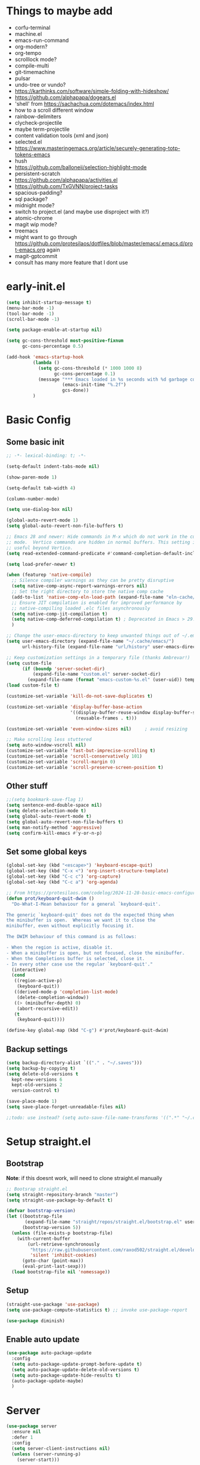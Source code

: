 #+title My emacs config
#+PROPERTY: header-args:emacs-lisp :tangle "init.el"
#+STARTUP: show2levels

* Things to maybe add
- corfu-terminal
- machine.el
- emacs-run-command
- org-modern?
- org-tempo
- scrolllock mode?
- compile-multi
- git-timemachine
- pulsar
- undo-tree or vundo?
- https://karthinks.com/software/simple-folding-with-hideshow/
- https://github.com/alphapapa/dogears.el
- 'shell' from https://sachachua.com/dotemacs/index.html
- how to a scroll different window
- rainbow-delimiters
- clycheck-projectile
- maybe term-projectile
- content validation tools (xml and json)
- selected.el
- https://www.masteringemacs.org/article/securely-generating-totp-tokens-emacs
- hush
- https://github.com/balloneij/selection-highlight-mode
- persistent-scratch
- https://github.com/alphapapa/activities.el
- https://github.com/TxGVNN/project-tasks
- spacious-padding?
- sql package?
- midnight mode?
- switch to project.el (and maybe use disproject with it?)
- atomic-chrome
- magit wip mode?
- treemacs
- might want to go through https://github.com/protesilaos/dotfiles/blob/master/emacs/.emacs.d/prot-emacs.org again
- magit-gptcommit
- consult has many more feature that I dont use

* early-init.el
#+begin_src emacs-lisp :tangle "early-init.el"
  (setq inhibit-startup-message t)
  (menu-bar-mode -1)
  (tool-bar-mode -1)
  (scroll-bar-mode -1)

  (setq package-enable-at-startup nil)

  (setq gc-cons-threshold most-positive-fixnum
        gc-cons-percentage 0.5)

  (add-hook 'emacs-startup-hook
            (lambda ()
              (setq gc-cons-threshold (* 1000 1000 8)
                    gc-cons-percentage 0.1)
              (message "*** Emacs loaded in %s seconds with %d garbage collections."
                       (emacs-init-time "%.2f")
                       gcs-done))
            )
#+end_src

* Basic Config
** Some basic init
#+begin_src emacs-lisp
  ;; -*- lexical-binding: t; -*-

  (setq-default indent-tabs-mode nil)

  (show-paren-mode 1)

  (setq-default tab-width 4)

  (column-number-mode)

  (setq use-dialog-box nil)

  (global-auto-revert-mode 1)
  (setq global-auto-revert-non-file-buffers t)

  ;; Emacs 28 and newer: Hide commands in M-x which do not work in the current
  ;; mode.  Vertico commands are hidden in normal buffers. This setting is
  ;; useful beyond Vertico.
  (setq read-extended-command-predicate #'command-completion-default-include-p)

  (setq load-prefer-newer t)

  (when (featurep 'native-compile)
    ;; Silence compiler warnings as they can be pretty disruptive
    (setq native-comp-async-report-warnings-errors nil)
    ;; Set the right directory to store the native comp cache
    (add-to-list 'native-comp-eln-load-path (expand-file-name "eln-cache/" user-emacs-directory))
    ;; Ensure JIT compilation is enabled for improved performance by
    ;; native-compiling loaded .elc files asynchronously
    (setq native-comp-jit-compilation t)
    (setq native-comp-deferred-compilation t) ; Deprecated in Emacs > 29.1
    )

  ;; Change the user-emacs-directory to keep unwanted things out of ~/.emacs.d
  (setq user-emacs-directory (expand-file-name "~/.cache/emacs/")
        url-history-file (expand-file-name "url/history" user-emacs-directory))

  ;; Keep customization settings in a temporary file (thanks Ambrevar!)
  (setq custom-file
        (if (boundp 'server-socket-dir)
            (expand-file-name "custom.el" server-socket-dir)
          (expand-file-name (format "emacs-custom-%s.el" (user-uid)) temporary-file-directory)))
  (load custom-file t)

  (customize-set-variable 'kill-do-not-save-duplicates t)

  (customize-set-variable 'display-buffer-base-action
                          '((display-buffer-reuse-window display-buffer-same-window)
                            (reusable-frames . t)))

  (customize-set-variable 'even-window-sizes nil)     ; avoid resizing

  ;; Make scrolling less stuttered
  (setq auto-window-vscroll nil)
  (customize-set-variable 'fast-but-imprecise-scrolling t)
  (customize-set-variable 'scroll-conservatively 101)
  (customize-set-variable 'scroll-margin 0)
  (customize-set-variable 'scroll-preserve-screen-position t)
#+end_src

** Other stuff
#+begin_src emacs-lisp
  ;;(setq bookmark-save-flag 1)
  (setq sentence-end-double-space nil)
  (setq delete-selection-mode t)
  (setq global-auto-revert-mode t)
  (setq global-auto-revert-non-file-buffers t)
  (setq man-notify-method 'aggressive)
  (setq confirm-kill-emacs #'y-or-n-p)
#+end_src

** Set some global keys
#+begin_src emacs-lisp
  (global-set-key (kbd "<escape>") 'keyboard-escape-quit)
  (global-set-key (kbd "C-x <") 'org-insert-structure-template)
  (global-set-key (kbd "C-c c") 'org-capture)
  (global-set-key (kbd "C-c a") 'org-agenda)

  ;; From https://protesilaos.com/codelog/2024-11-28-basic-emacs-configuration/
  (defun prot/keyboard-quit-dwim ()
    "Do-What-I-Mean behaviour for a general `keyboard-quit'.

  The generic `keyboard-quit' does not do the expected thing when
  the minibuffer is open.  Whereas we want it to close the
  minibuffer, even without explicitly focusing it.

  The DWIM behaviour of this command is as follows:

  - When the region is active, disable it.
  - When a minibuffer is open, but not focused, close the minibuffer.
  - When the Completions buffer is selected, close it.
  - In every other case use the regular `keyboard-quit'."
    (interactive)
    (cond
     ((region-active-p)
      (keyboard-quit))
     ((derived-mode-p 'completion-list-mode)
      (delete-completion-window))
     ((> (minibuffer-depth) 0)
      (abort-recursive-edit))
     (t
      (keyboard-quit))))

  (define-key global-map (kbd "C-g") #'prot/keyboard-quit-dwim)
#+end_src

** Backup settings
#+begin_src emacs-lisp
  (setq backup-directory-alist `(("." . "~/.saves")))
  (setq backup-by-copying t)
  (setq delete-old-versions t
    kept-new-versions 6
    kept-old-versions 2
    version-control t)

  (save-place-mode 1)
  (setq save-place-forget-unreadable-files nil)

  ;;todo: use instead? (setq auto-save-file-name-transforms '((".*" "~/.config/emacs/auto-save-list/" t)))
#+end_src

* Setup straight.el
** Bootstrap
*Note*: if this doesnt work, will need to clone straight.el manually
#+begin_src emacs-lisp
  ;; Bootsrap straight.el
  (setq straight-repository-branch "master")
  (setq straight-use-package-by-default t)

  (defvar bootstrap-version)
  (let ((bootstrap-file
         (expand-file-name "straight/repos/straight.el/bootstrap.el" user-emacs-directory))
        (bootstrap-version 5))
    (unless (file-exists-p bootstrap-file)
      (with-current-buffer
          (url-retrieve-synchronously
           "https://raw.githubusercontent.com/raxod502/straight.el/develop/install.el"
           'silent 'inhibit-cookies)
        (goto-char (point-max))
        (eval-print-last-sexp)))
    (load bootstrap-file nil 'nomessage))
#+end_src

** Setup
#+begin_src emacs-lisp
  (straight-use-package 'use-package)
  (setq use-package-compute-statistics t) ;; invoke use-package-report

  (use-package diminish)
#+end_src

** Enable auto update
#+begin_src emacs-lisp
  (use-package auto-package-update
    :config
    (setq auto-package-update-prompt-before-update t)
    (setq auto-package-update-delete-old-versions t)
    (setq auto-package-update-hide-results t)
    (auto-package-update-maybe)
    )
#+end_src

* Server
#+begin_src emacs-lisp
  (use-package server
    :ensure nil
    :defer 1
    :config
    (setq server-client-instructions nil)
    (unless (server-running-p)
      (server-start)))
#+end_src
* Setup
#+begin_src emacs-lisp
  (use-package no-littering)
#+end_src

* activities
#+begin_src emacs-lisp
  (use-package activities
    :init
    (activities-mode)
    (activities-tabs-mode)
    ;; Prevent `edebug' default bindings from interfering.
    (setq edebug-inhibit-emacs-lisp-mode-bindings t)
    (setq activities-bookmark-store t)
    :bind
    (("C-x C-a C-n" . activities-new)
     ("C-x C-a C-d" . activities-define)
     ("C-x C-a C-a" . activities-resume)
     ("C-x C-a C-s" . activities-suspend)
     ("C-x C-a C-k" . activities-kill)
     ("C-x C-a RET" . activities-switch)
     ("C-x C-a b" . activities-switch-buffer)
     ("C-x C-a g" . activities-revert)
     ("C-x C-a l" . activities-list)
     ("C-x b" . activities-switch-buffer)
     ))

#+end_src

* Visual Setup
#+begin_src emacs-lisp
  (setq visible-bell t)

  (global-display-line-numbers-mode t)
  ;; Disable line numbers for some modes
  (dolist (mode '(org-mode-hook
                  term-mode-hook
                  shell-mode-hook
                  eshell-mode-hook)
                )
    (add-hook mode (lambda () (display-line-numbers-mode 0))))

  ;; (setq header-line-format ?
  ;;       )

  (setq tab-bar-close-button-show nil
        tab-bar-new-button-show nil)

  ;; TODO: shouldnt eldoc be in a different section? and maybe I should actually use this
  (use-package eldoc
    :straight nil
    :diminish)

  (use-package ef-themes
    :demand t
    :after (org)
    :init
    (setq ef-themes-to-toggle '(ef-bio ef-duo-light))


    (setq ef-themes-headings ; read the manual's entry or the doc string
          '((0 . (variable-pitch light 1.9))
            (1 . (variable-pitch light 1.8))
            (2 . (variable-pitch regular 1.7))
            (3 . (variable-pitch regular 1.6))
            (4 . (variable-pitch regular 1.5))
            (5 . (variable-pitch 1.4)) ; absence of weight means `bold'
            (6 . (variable-pitch 1.3))
            (7 . (variable-pitch 1.2))
            (t . (variable-pitch 1.1))))
    ;; They are nil by default...
    (setq ef-themes-mixed-fonts t
          ef-themes-variable-pitch-ui t)

    (setq ef-themes-region '(no-extend))

    ;; not working, must be doing something wrong
    (setq ef-bio-palette-overrides
          '((cursor red)
            (org-blocks green))
          )


    ;; Disable all other themes to avoid awkward blending:
    (mapc #'disable-theme custom-enabled-themes)

    ;; Load the theme of choice:
    :config
    (load-theme 'ef-bio :no-confirm)
    :bind
    ("<f5>" . ef-themes-toggle)
    )

  ;; To make this setup work, the user must type M-x and then call the command nerd-icons-install-fonts.
  (use-package nerd-icons
    )

  (use-package nerd-icons-completion
    :if (display-graphic-p)
    :after marginalia
    ;; FIXME 2024-09-01: For some reason this stopped working because it
    ;; macroexpands to `marginalia-mode' instead of
    ;; `marginalia-mode-hook'.  What is more puzzling is that this does
    ;; not happen in the next :hook...
    ;; :hook (marginalia-mode . nerd-icons-completion-marginalia-setup))
    :config
    (add-hook 'marginalia-mode-hook #'nerd-icons-completion-marginalia-setup))

  (use-package nerd-icons-corfu
    :if (display-graphic-p)
    :after corfu
    :config
    (add-to-list 'corfu-margin-formatters #'nerd-icons-corfu-formatter))

  (use-package nerd-icons-dired
    :if (display-graphic-p)
    :hook
    (dired-mode . nerd-icons-dired-mode))

  (use-package rainbow-mode
    :config
    (add-hook 'emacs-lisp-mode-hook 'rainbow-mode))

  ;; (use-package prism
  ;;   )

  (use-package beacon
    :diminish
    :config
    (beacon-mode 1))

  (use-package lin
    :hook
    (after-init . lin-global-mode)
    :config
    (setq lin-face 'lin-blue))

#+end_src

* Org Config
** Setup
#+begin_src emacs-lisp
  (use-package org
    :delight
    :config
    (setq org-startup-indented t)
    (with-eval-after-load 'org-indent
      (require 'diminish)
      (diminish 'org-indent-mode))

    (setq org-ellipsis " ▾")
    (setq org-agenda-files '("~/projects/gtd/inbox.org"
                             "~/projects/gtd/gtd.org"
                             "~/projects/gtd/tickler.org"))
    (setq org-capture-templates
          '(
            ("t" "Todo [inbox]" entry
             (file+headline "~/projects/gtd/inbox.org" "Tasks")
             "* TODO %i%?")
            ("T" "Tickler" entry
             (file+headline "~/projects/gtd/tickler.org" "Tickler")
             "* %i%? \n %U")
            ))
    (setq org-refile-targets '(("~/projects/gtd/gtd.org" :maxlevel . 3)
                               ("~/projects/gtd/someday.org" :level . 1)
                               ("~/projects/gtd/tickler.org" :maxlevel . 2)))
    (setq org-todo-keywords '((sequence "TODO(t)" "WAITING(w)" "|" "DONE(d)" "CANCELLED(c)")))
    (setq-default org-enforce-todo-dependencies t)
    (setq org-refile-use-outline-path 'file)
    (setq org-outline-path-complete-in-steps nil)
    (setq org-tag-alist '((:startgroup . nil)
                          ("@work" . ?w)
                          ("@home" . ?h)
                          ("@computer" . ?c)
                          (:endgroup . nil)
                          ("emacs" . ?e)
                          ))
    )

  (defun echo/org-mode-visual-fill ()
    (setq visual-fill-column-width 100
          visual-fill-column-center-text t)
    (visual-fill-column-mode 1))
  (use-package visual-fill-column
    :hook (org-mode . echo/org-mode-visual-fill))

  (org-babel-do-load-languages
   'org-babel-load-languages
   '((emacs-lisp . t)
     (python . t)))

  (use-package org-journal
    :disabled
    :after (org)
    :bind (("C-c C-j" . org-journal-new-entry)
           )
    :custom
    (org-journal-dir "~/projects/journal")
    (org-journal-file-type 'weekly)
    ;;(org-journal-start-on-weekday ?)
    (org-journal-file-format "%F.org")
    (org-journal-date-format "%e %b %Y (%A)")
    (org-journal-time-format "%I:%M %p")
    (org-journal-enable-agenda-integration t))

  (defun my-old-carryover (old_carryover)
    (save-excursion
      (let ((matcher (cdr (org-make-tags-matcher org-journal-carryover-items))))
        (dolist (entry (reverse old_carryover))
          (save-restriction
            (narrow-to-region (car entry) (cadr entry))
            (goto-char (point-min))
            (org-scan-tags '(lambda ()
                              (org-set-tags ":carried:"))
                           matcher org--matcher-tags-todo-only))))))
  (setq org-journal-handle-old-carryover 'my-old-carryover)

  (use-package org-super-agenda
    :after (org)
    :config
    (setq org-agenda-skip-scheduled-if-done t
          org-agenda-skip-deadline-if-done t
          org-agenda-include-deadlines t
          org-agenda-include-diary t
                                          ;org-agenda-block-separator nil
                                          ;org-agenda-compact-blocks t
                                          ;org-agenda-start-with-log-mode t
          )
    (setq org-super-agenda-groups
          '(
            (:name "Inbox"
                   :file-path "inbox\.org")
            (:name "Emacs"
                   :tag "emacs")
            (:name "Today"
                   :time-grid t
                   :scheduled today)
            (:name "Due today"
                   :deadline today)
            (:name "Important"
                   :priority "A")
            (:name "Overdue"
                   :deadline past)
            (:name "Due soon"
                   :deadline future)
            (:name "Waiting"
                   :todo "WAIT")
            ))
    (org-super-agenda-mode)
    )

  (use-package org-sticky-header
    :hook (org-mode . org-sticky-header-mode)
    :config
    (setq-default
     org-sticky-header-full-path 'full
     ;; Child and parent headings are seperated by a /.
     org-sticky-header-outline-path-separator " / "))
#+end_src

** Auto-tangle Config
#+begin_src emacs-lisp
  (defun echo/org-babel-tangle-config ()
    (when (string-equal (buffer-file-name)
                        (expand-file-name "~/projects/settings/.emacs.d/emacs.org"))
      ;; Dynamic scoping to the rescue
      (let ((org-confirm-babel-evaluate nil))
        (org-babel-tangle))))

  (add-hook 'org-mode-hook (lambda () (add-hook 'after-save-hook #'echo/org-babel-tangle-config))
  )
#+end_src

** Template
#+begin_src emacs-lisp
  (use-package org-contrib
    :after org
    :config
    (require 'org-tempo)
    (add-to-list 'org-structure-template-alist '("sh" . "src shell"))
    (add-to-list 'org-structure-template-alist '("el" . "src emacs-lisp"))
    (add-to-list 'org-structure-template-alist '("py" . "src python"))
    )
#+end_src

* Writing
** Denote
#+begin_src emacs-lisp
  (use-package denote
    :init
    (denote-rename-buffer-mode 1)
    :config
    (setq denote-directory (expand-file-name "~/projects/docs"))
    (setq denote-known-keywords '("emacs" "food" "bible" "prayer" "encouragement"))
    (setq denote-infer-keywords t)
    (setq denote-sort-keywords t)
    (setq denote-prompts '(title keywords)) ; subdirectory and date are avail
    (setq denote-excluded-directories-regexp nil)
    (setq denote-excluded-keywords-regexp nil)

    ;; Pick dates, where relevant, with Org's advanced interface:
    (setq denote-date-prompt-use-org-read-date t)

    (setq denote-date-format nil)

    (setq denote-backlinks-show-context t)

    (require 'denote-journal-extras)
    (setq denote-journal-extras-title-format 'day-date-month-year)

    :hook
    (dired-mode . denote-dired-mode)
    :bind
    ("C-c n n" . denote)
    ("C-c n j" . denote-journal-extras-new-or-existing-entry)
    ("C-c n r" . denote-rename-file)
    ("C-c n R" . denote-rename-file-using-front-matter)
    )

#+end_src

* Tools
** Smart home/end
#+begin_src emacs-lisp
  (use-package mwim
    :bind (("C-a" . mwim-beginning-of-code-or-line)
           ("C-e" . mwim-end-of-code-or-line)
           ("<home>" . mwim-beginning-of-code-or-line)
           ("<end>" . mwim-end-of-code-or-line))
    )

#+end_src

** Auto cleanup whitespace
#+begin_src emacs-lisp
  (use-package ws-butler
    :diminish
    :hook ((text-mode . ws-butler-mode)
           (prog-mode . ws-butler-mode)))
#+end_src

** aggressive-indent
TODO: figure out how to have that work on lisp code in an org file
#+begin_src emacs-lisp
  (use-package aggressive-indent
    :hook ((emacs-lisp-mode-hook . aggressive-indent-mode)
           (css-mode-hook . aggressive-indent-mode)))
#+end_src

** magit
use ~magit-list-repositories~ to get a status list of all projects

#+begin_src emacs-lisp
  (use-package magit
    :config
    (setq magit-display-buffer-function 'magit-display-buffer-same-window-except-diff-v1)
    (setq magit-repository-directories '(("~/projects" . 1)))
    (setq magit-repolist-columns
          '(("Name"    25 magit-repolist-column-ident ())
            ("Version" 25 magit-repolist-column-version ())
            ("D"        1 magit-repolist-column-flag ())
            ("B<U"      3 magit-repolist-column-unpulled-from-upstream
             ((:right-align t)
              (:help-echo "Upstream changes not in branch")))
            ("B>U"      3 magit-repolist-column-unpushed-to-upstream
             ((:right-align t)
              (:help-echo "Local changes not in upstream")))
            ("Path"    99 magit-repolist-column-path ())))
    (setq magit-save-repository-buffers 'dontask)
    (setq magit-log-margin '(t "%Y-%m-%d" magit-log-margin-width t 18))
    )

  (use-package magit-todos
    :init
    (magit-todos-mode)
    )

  ;;(use-package git-timemachine)
#+end_src

** modes
#+begin_src emacs-lisp
  (use-package web-mode
    :config
    (setq web-mode-enable-auto-indentation nil)
    )

  (use-package yaml-mode
    :mode ("\\.yaml\\'" "\\.yml\\'")
    )

  (use-package python-mode
    :ensure nil
    :custom
    (python-shell-interperter "python")
    )

  (require 'web-mode)
  (setq web-mode-enable-auto-indentation nil)
  (add-to-list 'auto-mode-alist '("\\.php\\'" . web-mode))
  (add-to-list 'auto-mode-alist '("\\.php[s34]?\\'" . web-mode))
  (add-to-list 'auto-mode-alist '("\\.html?\\'" . web-mode))
  (add-to-list 'auto-mode-alist '("\\.html.j2\\'" . web-mode))

  (setq web-mode-engines-alist
        '(
          ("django" . "/home/echo/projects/website/templates/.*\\.twig.html\\'")
          ("smarty" . "/home/echo/projects/website/templates/.*\\.html\\'")
          )
        )
#+end_src

** pytest
#+begin_src emacs-lisp
  (use-package python-pytest)
  (global-set-key (kbd "C-x T") 'python-pytest-dispatch)
#+end_src

** treesitter
#+begin_src emacs-lisp
  (use-package treesit-auto
    :hook (after-init . global-treesit-auto-mode)
    :custom
    (treesit-font-lock-level 5)
    (treesit-auto-install 'prompt)
    (treesit-language-source-alist
     '(
       (bash "https://github.com/tree-sitter/tree-sitter-bash")
       (cmake "https://github.com/uyha/tree-sitter-cmake")
       (css "https://github.com/tree-sitter/tree-sitter-css")
       (elisp "https://github.com/Wilfred/tree-sitter-elisp")
       (html "https://github.com/tree-sitter/tree-sitter-html")
       (javascript "https://github.com/tree-sitter/tree-sitter-javascript" "master" "src")
       (php "https://github.com/tree-sitter/tree-sitter-php" "master" "php/src")
       (json "https://github.com/tree-sitter/tree-sitter-json")
       (python "https://github.com/tree-sitter/tree-sitter-python")
       (toml "https://github.com/tree-sitter/tree-sitter-toml")
       (yaml "https://github.com/ikatyang/tree-sitter-yaml")
       ))
    (treesit-auto-langs '(javascript yaml json html css elisp php))
    :config
    (global-treesit-auto-mode))

  (use-package tree-sitter
    :diminish
    :init
    (add-hook 'tree-sitter-after-on-hook #'tree-sitter-hl-mode)
    (global-tree-sitter-mode))
  (use-package tree-sitter-langs)
#+end_src

** lsp
Use M-x lsp-doctor to validate if your lsp-mode is properly configured.

pip install ruff

#+begin_src emacs-lisp
  (defun echo-install-lsp-servers (server-list)
    "Install specified LSP servers using lsp-install-server. SERVER-LIST is a list of server symbols, e.g. '(pyls tsserver gopls)"

    (dolist (server server-list)
      (if (fboundp 'lsp-install-server)
          (let ((client (gethash server lsp-clients)))
            (when client
              (unless (lsp--server-binary-present? client)
                (lsp-install-server nil server)
                (message "Installed LSP server: %s" server))))
        (error "lsp-install-server function not found. Is lsp-mode installed?")))
    (message "Finished installing LSP servers"))

  (use-package lsp-mode
    :init
    ;; lsp-enable-file-watchers and lsp-file-watch-threshold
    ;; set prefix for lsp-command-keymap (few alternatives - "C-l", "C-c l")
    (setq lsp-keymap-prefix "C-c l"
          lsp-file-watch-threshold 5000)
    :hook (
           (prog-mode-hook . lsp)
           (web-mode . lsp)
           (css-mode . lsp)
           (lsp-mode . lsp-enable-which-key-integration))
    :commands lsp
    :config
    (echo-install-lsp-servers `(ansible-ls html-ls ts-ls json-ls css-ls iph))
    )

  ;; optionally
  (use-package lsp-ui :commands lsp-ui-mode)

#+end_src

** company-mode
#+begin_src emacs-lisp
  (use-package company
    :diminish
    :config
    (setq company-minimum-prefix-length 1
          company-idle-delay 0.0)
    (global-company-mode t)
    ;;:bind
    )
#+end_src

** flycheck
#+begin_src emacs-lisp
  (use-package flycheck
    :config
    (add-hook 'after-init-hook #'global-flycheck-mode))
#+end_src

** which-key
#+begin_src emacs-lisp
  (use-package which-key
    :init (which-key-mode)
    :diminish which-key-mode
    :config
    (setq which-key-idle-delay 0.5)
    )
#+end_src

** amx
#+begin_src emacs-lisp
  (use-package amx
    :config
    (amx-mode)
    )
#+end_src

** projectile
#+begin_src emacs-lisp
  (use-package projectile
    :diminish projectile-mode
    :config
    (projectile-mode)
    :bind
    ("C-p" . projectile-command-map)
    :init
    (when (file-directory-p "~/projects")
      (setq projectile-project-search-path '("~/projects")))
    )

  (use-package ripgrep)

#+end_src

** dired
#+begin_src emacs-lisp
  (use-package dired
    :straight nil
    :commands (dired)
    :hook
    (dired-mode . hl-line-mode)
    :custom
    (dired-listing-switches "-agho --group-directories-first --time-style=long-iso")
    :init
    (setq dired-auto-revert-buffer t)
    )
  (use-package dired-subtree
    :ensure t
    :after dired
    :bind
    ( :map dired-mode-map
      ("<tab>" . dired-subtree-toggle)
      ("TAB" . dired-subtree-toggle)
      ("<backtab>" . dired-subtree-remove)
      ("S-TAB" . dired-subtree-remove))
    :config
    (setq dired-subtree-use-backgrounds nil))
#+end_src

** clipetty
#+begin_src emacs-lisp
  (use-package clipetty
    :diminish
    :hook (after-init . global-clipetty-mode))
#+end_src

** devdocs
#+begin_src emacs-lisp
  (use-package devdocs
    :bind
    ("C-h D" . devdocs-lookup)
    )
#+end_src

** webbrowser
#+begin_src emacs-lisp
  (use-package eww
    :bind
    ("C-c w" . eww)
    )
#+end_src

** Spell Checking

M-$ is ispell-word by default, should change it to something better..

Make sure aspell is installed and setup. (install aspell and aspell-us)

#+begin_src emacs-lisp
  (use-package wucuo
    :config
    (setq ispell-program-name "aspell")
    (setq ispell-extra-args '("--sug-mode=ultra" "--lang=en_US" "--run-together" "--run-together-limit=16"))
    (setq wucuo-spell-check-buffer-predicate
          (lambda ()
            (not (memq major-mode '(dired-mode
                                    log-edit-mode
                                    compilation-mode
                                    help-mode
                                    profiler-report-mode
                                    speedbar-mode
                                    gud-mode
                                    calc-mode
                                    Info-mode)))))

    :hook
    (prog-mode . wucuo-start)
    (text-mode . wucuo-start)
    )
#+end_src

** Weather
#+begin_src emacs-lisp
  (use-package wttrin
    :config
    (setq wttrin-default-cities '("48638"))
    )
#+end_src

** Tramp
#+begin_src emacs-lisp
  (setq tramp-default-method "ssh")
#+end_src

** Corfu
#+begin_src emacs-lisp
  (use-package corfu
    :init
    (global-corfu-mode)
    )
#+end_src

** Key Help
#+begin_src emacs-lisp
  (use-package free-keys)
  (use-package bind-key)
#+end_src

** AI
#+begin_src emacs-lisp
  (use-package shell-maker
    :straight (:type git :host github :repo "xenodium/shell-maker" :files ("shell-maker*.el")))

  (use-package chatgpt-shell
    :straight (:type git :host github :repo "xenodium/chatgpt-shell" :files ("chatgpt-shell*.el"))
    ;;:custom
    ;; ((chatgpt-shell-anthropic-key
    ;;   (lambda ()
    ;;     (auth-source-pass-get 'secret "openai-key"))))
    )
#+end_src

** Mode Line
#+begin_src emacs-lisp
  (setq mode-line-format
        '("%e"
          mode-line-client
          mode-line-modified
          " "
          mode-line-buffer-identification
          mode-line-position
          (vc-mode vc-mode)
          mode-line-modes
          mode-line-misc-info
          mode-line-end-spaces))

  (use-package time
    :ensure nil
    :hook
    (after-init . display-time-mode)
    :config
    (setq display-time-interval 60)
    (setq display-time-default-load-average nil)
    )
#+end_src

** dashboard
#+begin_src emacs-lisp
  (use-package dashboard
    :after nerd-icons
    :ensure t
    :config
    (dashboard-setup-startup-hook)
    (setq dashboard-banner-logo-title "Welcome to Emacs Dashboard")
    (setq dashboard-startup-banner 'logo)
    (setq dashboard-projects-backend 'projectile)
    (setq dashboard-items '((recents   . 5)
                            (bookmarks . 5)
                            (projects  . 5)
                            (agenda    . 5)
                            (registers . 5)))
    (setq dashboard-display-icons-p t)
    (setq dashboard-icon-type 'nerd-icons)
    (setq dashboard-set-file-icons t)
    (setq dashboard-startupify-list '(dashboard-insert-banner
                                      dashboard-insert-newline
                                      dashboard-insert-banner-title
                                      dashboard-insert-newline
                                      dashboard-insert-navigator
                                      dashboard-insert-newline
                                      dashboard-insert-init-info
                                      dashboard-insert-items
                                      dashboard-insert-newline))
    ;;(setq dashboard-projects-switch-function 'counsel-projectile-switch-project-by-name)
    )
#+end_src

** Kitty Keyboard Protocol
#+begin_src emacs-lisp
  (use-package kkp
    :config
    (global-kkp-mode 1))
#+end_src

* Shell
** General
#+begin_src emacs-lisp
  (setenv "PAGER" "cat")
#+end_src

** eat
Having trouble getting this to work
#+begin_src emacs-lisp
  (use-package eat
    :straight '(eat :type git
         :host codeberg
         :repo "akib/emacs-eat"
         :files ("*.el" ("term" "term/*.el") "*.texi"
                 "*.ti" ("terminfo/e" "terminfo/e/*")
                 ("terminfo/65" "terminfo/65/*")
                 ("integration" "integration/*")
                 (:exclude ".dir-locals.el" "*-tests.el")))
    :init
    (add-hook 'eshell-load-hook #'eat-eshell-mode)
    (add-hook 'eshell-load-hook #'eat-eshell-visual-command-mode)
    )

#+end_src

** Eshell
#+begin_src emacs-lisp
  (use-package eshell
    :commands eshell
    :init
    (setq ;; eshell-directory-name (concat cpm-local-dir "eshell/")
     ;; eshell-history-file-name (concat cpm-local-dir "eshell/history")
     ;; eshell-aliases-file (concat cpm-local-dir "eshell/alias")
     ;; eshell-last-dir-ring-file-name (concat cpm-local-dir "eshell/lastdir")
     eshell-highlight-prompt nil
     eshell-buffer-shorthand t
     eshell-cmpl-ignore-case t
     eshell-cmpl-cycle-completions t
     eshell-destroy-buffer-when-process-dies t
     eshell-history-size 10000
     ;; auto truncate after 20k lines
     eshell-buffer-maximum-lines 20000
     eshell-hist-ignoredups t
     eshell-error-if-no-glob t
     eshell-glob-case-insensitive t
     eshell-scroll-to-bottom-on-input 'all
     eshell-scroll-to-bottom-on-output 'all
     eshell-list-files-after-cd t
     eshell-banner-message ""
     )
    ;; Visual commands
    (setq eshell-visual-commands '("top" "less" "more" "top" "htop" "ssh" "tail"))
    (setq eshell-visual-subcommands '(("git" "log" "diff" "show"))))

  (add-hook 'eshell-mode-hook (lambda ()
                                (eshell/alias "e" "find-file $1")
                                (eshell/alias "ff" "find-file $1")
                                (eshell/alias "emacs" "find-file $1")
                                (eshell/alias "ee" "find-file-other-window $1")

                                (eshell/alias "gd" "magit-diff-unstaged")
                                (eshell/alias "gds" "magit-diff-staged")
                                (eshell/alias "d" "dired $1")

                                (eshell/alias "ll" "ls -AlohG --color=always")))

  (defun eshell/clear ()
    "Clear the eshell buffer."
    (let ((inhibit-read-only t))
      (erase-buffer)
      (eshell-send-input)))

  (with-eval-after-load 'eshell
    (require 'dash)
    (require 's)

    (defmacro with-face (STR &rest PROPS)
      "Return STR propertized with PROPS."
      `(propertize ,STR 'face (list ,@PROPS)))

    (defmacro esh-section (NAME ICON FORM &rest PROPS)
      "Build eshell section NAME with ICON prepended to evaled FORM with PROPS."
      `(setq ,NAME
             (lambda () (when ,FORM
                          (-> ,ICON
                              (concat esh-section-delim ,FORM)
                              (with-face ,@PROPS))))))

    (defun esh-acc (acc x)
      "Accumulator for evaluating and concatenating esh-sections."
      (--if-let (funcall x)
          (if (s-blank? acc)
              it
            (concat acc esh-sep it))
        acc))

    (defun esh-prompt-func ()
      "Build `eshell-prompt-function'"
      (concat esh-header
              (-reduce-from 'esh-acc "" eshell-funcs)
              "\n"
              eshell-prompt-string))

    (defun pwd-replace-home (pwd)
      "Replace home in PWD with tilde (~) character."
      (interactive)
      (let* ((home (expand-file-name (getenv "HOME")))
             (home-len (length home)))
        (if (and
             (>= (length pwd) home-len)
             (equal home (substring pwd 0 home-len)))
            (concat "~" (substring pwd home-len))
          pwd)))


    (defun pwd-shorten-dirs (pwd)
      "Shorten all directory names in PWD except the last two."
      (let ((p-lst (split-string pwd "/")))
        (if (> (length p-lst) 2)
            (concat
             (mapconcat (lambda (elm) (if (zerop (length elm)) ""
                                        (substring elm 0 1)))
                        (butlast p-lst 2)
                        "/")
             "/"
             (mapconcat (lambda (elm) elm)
                        (last p-lst 2)
                        "/"))
          pwd)))  ;; Otherwise, we just return the PWD

    (esh-section esh-dir
                 ""  ;  (faicon folder)
                 (pwd-shorten-dirs (pwd-replace-home (eshell/pwd)))
                 '(:foreground "#268bd2" :underline t))

    (esh-section esh-git
                 "\xe907"  ;  (git icon)
                 (with-eval-after-load 'magit
                   (magit-get-current-branch))
                 '(:foreground "#b58900"))

    (esh-section esh-python
                 "\xe928"  ;  (python icon)
                 (with-eval-after-load "virtualenvwrapper"
                   venv-current-name))

    (esh-section esh-clock
                 ""  ;  (clock icon)
                 (format-time-string "%H:%M" (current-time))
                 '(:foreground "forest green"))

    ;; Separator between esh-sections
    (setq esh-sep " | ")  ; or "  "

    ;; Separator between an esh-section icon and form
    (setq esh-section-delim " ")

    ;; Eshell prompt header
    (setq esh-header "\n ")  ; or "\n "

    ;; Eshell prompt regexp and string. Unless you are varying the prompt by eg.
    ;; your login, these can be the same.
    (setq eshell-prompt-regexp "^>> ") ;; note the '^' to get regex working right
    (setq eshell-prompt-string ">> ")

    ;; Choose which eshell-funcs to enable
    (setq eshell-funcs (list esh-dir esh-clock))

    ;; Enable the new eshell prompt
    (setq eshell-prompt-function 'esh-prompt-func))

  (use-package esh-autosuggest
    :hook (eshell-mode . esh-autosuggest-mode))
#+end_src

* Interface
** General
#+begin_src emacs-lisp
  (use-package vertico
    :init
    (vertico-mode 1)
    (setq vertico-cycle t))

  (use-package savehist
    :straight nil
    :init
    (savehist-mode 1))

  (use-package orderless
    :init
    (setq completion-styles '(orderless)
          completion-category-defaults nil
          completion-category-overrides '((file (styles . (partial-completion))))))

  (use-package marginalia
    :after vertico
    :init
    (marginalia-mode 1))

  (use-package consult
    :hook (completion-list-mode . consult-preview-at-point-mode)
    :bind
    (
     ;;("C-x b" . consult-buffer)
     ("C-x C-b" . consult-buffer)
     ("M-g M-g" . consult-goto-line)
     ("C-s" . consult-line)
     ("C-f" . consult-imenu))
    :config
    (consult-customize
     consult-theme :preview-key 'any
     consult-line :prompt "Search: " :preview-key 'any
     consult--source-buffer :hidden t :default nil)

    ;;(setq consult-project-root-function #'projectile-project-root)
    ;;(add-to-list 'consult-buffer-sources persp-consult-source)
    )

  (use-package embark
    :bind
    (("C-\\" . embark-act)         ;; pick some comfortable binding
     ("C-h B" . embark-bindings)) ;; alternative for `describe-bindings'
    :config
    ;; Hide the mode line of the Embark live/completions buffers
    (add-to-list 'display-buffer-alist
                 '("\\`\\*Embark Collect \\(Live\\|Completions\\)\\*"
                   nil
                   (window-parameters (mode-line-format . none)))))

  (use-package embark-consult
    :after (embark consult)
    :demand t ; only necessary if you have the hook below
    ;; if you want to have consult previews as you move around an
    ;; auto-updating embark collect buffer
    :hook
    (embark-collect-mode . consult-preview-at-point-mode))

  (use-package corfu
    :ensure t
    :hook
    (after-init . global-corfu-mode)
    :bind
    (:map corfu-map ("<tab>" . corfu-complete))
    :config
    (setq tab-always-indent 'complete)
    (setq corfu-preview-current nil)
    (setq corfu-min-width 20)

    (setq corfu-popupinfo-delay '(1.25 . 0.5))
    (corfu-popupinfo-mode 1) ; shows documentation after `corfu-popupinfo-delay'

    ;; Sort by input history (no need to modify `corfu-sort-function').
    (with-eval-after-load 'savehist
      (corfu-history-mode 1)
      (add-to-list 'savehist-additional-variables 'corfu-history)))
#+end_src

** Visual Bookmarks
#+begin_src emacs-lisp
  (use-package bm
    :bind
    ("<C-left>" . bm-toggle)
    ("<C-up>" . bm-previous)
    ("<C-down>" . bm-next)
    )
#+end_src

** Window stuff
#+begin_src emacs-lisp
  (use-package switch-window
    :bind
    ("C-x o" . switch-window)
    ("C-x 1" . switch-window-then-maximize)
    ("C-x 2" . switch-window-then-split-below)
    ("C-x 3" . switch-window-then-split-right)
    ("C-x 0" . switch-window-then-delete)
    :config
    (setq switch-window-minibuffer-shortcut ?z)
    (setq switch-window-shortcut-appearance 'asciiart)
    )
  ; maybe use winmode instead of switch-window?

  (winner-mode)

  (use-package zoom
    :diminish
    :custom
    (zoom-size '(0.618 . 0.618))
    (zoom-mode t)
    )

  (use-package buffer-move)

  (use-package hydra)
  (defhydra hydra-mywindow ()
    "
    ^Change Window^   ^Buffer Move^      ^Window^         ^Resize Window^
    -------------------------------------------
        ↑     	        C-↑             Split _v_ertical    _<prior>_ Enlarge Horizontally
        ↓     	        C-↓             Split _h_orizontal  _<next>_ Shrink Horizontally
        ←     	        C-←             _k_ill              _<deletechar>_ Shrink Vertically
        →               C-→             _u_ndo
    _SPC_ cancel
    "
    ("<up>" windmove-up)
    ("<down>" windmove-down)
    ("<left>" windmove-left)
    ("<right>" windmove-right)
    ("C-<up>" buf-move-up)
    ("C-<down>" buf-move-down)
    ("C-<left>" buf-move-left)
    ("C-<right>" buf-move-right)
    ("v" split-window-right)
    ("h" split-window-below)
    ("k" delete-window)
    ("u" winner-undo)
    ("<prior>" enlarge-window-horizontally)
    ("<next>" shrink-window-horizontally)
    ("<deletechar>" shrink-window)
    ("SPC" nil)
    ("q" nil)
    )
  (global-set-key (kbd "C-M-w") 'hydra-mywindow/body)
#+end_src

